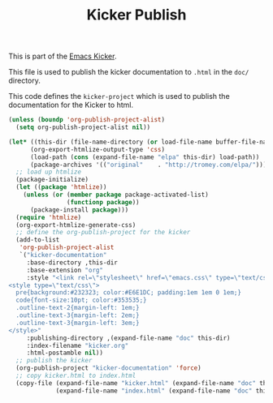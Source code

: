 #+TITLE: Kicker Publish
#+OPTIONS: toc:nil num:nil ^:nil

This is part of the [[file:kicker.org][Emacs Kicker]].

This file is used to publish the kicker documentation to =.html=
in the =doc/= directory.

This code defines the =kicker-project= which is used to publish
the documentation for the Kicker to html.

#+begin_src emacs-lisp :results silent
  (unless (boundp 'org-publish-project-alist)
    (setq org-publish-project-alist nil))
  
  (let* ((this-dir (file-name-directory (or load-file-name buffer-file-name)))
        (org-export-htmlize-output-type 'css)
        (load-path (cons (expand-file-name "elpa" this-dir) load-path))
        (package-archives '(("original"    . "http://tromey.com/elpa/"))))
    ;; load up htmlize
    (package-initialize)
    (let ((package 'htmlize))
      (unless (or (member package package-activated-list)
                  (functionp package))
        (package-install package)))
    (require 'htmlize)
    (org-export-htmlize-generate-css)
    ;; define the org-publish-project for the kicker
    (add-to-list
     'org-publish-project-alist
     `("kicker-documentation"
       :base-directory ,this-dir
       :base-extension "org"
       :style "<link rel=\"stylesheet\" href=\"emacs.css\" type=\"text/css\"/>
  <style type=\"text/css\">
    pre{background:#232323; color:#E6E1DC; padding:1em 1em 0 1em;}
    code{font-size:10pt; color:#353535;}
    .outline-text-2{margin-left: 1em;}
    .outline-text-3{margin-left: 2em;}
    .outline-text-3{margin-left: 3em;}
  </style>"
       :publishing-directory ,(expand-file-name "doc" this-dir)
       :index-filename "kicker.org"
       :html-postamble nil))
    ;; publish the kicker
    (org-publish-project "kicker-documentation" 'force)
    ;; copy kicker.html to index.html
    (copy-file (expand-file-name "kicker.html" (expand-file-name "doc" this-dir))
               (expand-file-name "index.html" (expand-file-name "doc" this-dir))))
#+end_src
